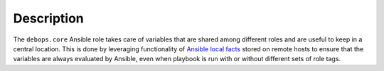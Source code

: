.. Copyright (C) 2015-2016 Maciej Delmanowski <drybjed@gmail.com>
.. Copyright (C) 2015-2016 DebOps <https://debops.org/>
.. SPDX-License-Identifier: GPL-3.0-only

Description
===========

The ``debops.core`` Ansible role takes care of variables that are shared among
different roles and are useful to keep in a central location. This is done by
leveraging functionality of `Ansible local facts`_ stored on remote hosts to
ensure that the variables are always evaluated by Ansible, even when playbook
is run with or without different sets of role tags.

.. _Ansible local facts: https://docs.ansible.com/ansible/playbooks_variables.html#local-facts-facts-d
